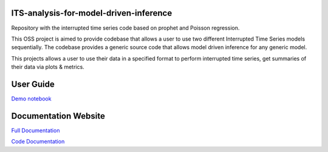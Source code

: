 ITS-analysis-for-model-driven-inference
===============
Repository with the interrupted time series code based on prophet and Poisson regression.

This OSS project is aimed to provide codebase that allows a user to use two different Interrupted Time Series models sequentially. The codebase provides a generic source code that allows model driven inference for any generic model.

This projects allows a user to use their data in a specified format to perform interrupted time series, get summaries of their data via plots & metrics.

User Guide
===============
.. [Demo notebook](https://github.com/IBM/ITS-analysis-for-model-driven-inference/blob/main/demos/wrapper_ITS.ipynb)

`Demo notebook <https://github.com/IBM/ITS-analysis-for-model-driven-inference/blob/main/demos/wrapper_ITS.ipynb>`_

Documentation Website   
===============

`Full Documentation <https://ibm.github.io/ITS-analysis-for-model-driven-inference/index.html>`_

.. [Full Documentation](https://ibm.github.io/ITS-analysis-for-model-driven-inference/index.html)
.. [Code Documentation](https://its-analysis-for-model-driven-inference.readthedocs.io/en/latest/index.html)

`Code Documentation <https://its-analysis-for-model-driven-inference.readthedocs.io/en/latest/index.html>`_